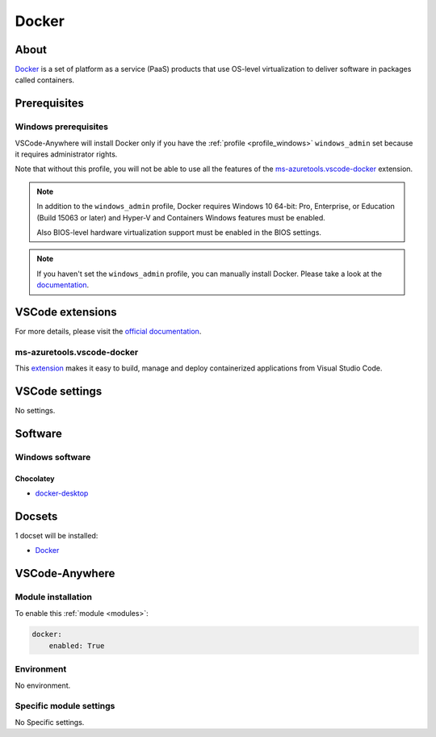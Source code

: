 .. _module_docker:

======
Docker
======

.. image:: https://www.docker.com/sites/default/files/d8/2019-07/Moby-logo.png
    :alt: Docker
    :height: 250px

About
#####

`Docker <https://www.docker.com>`_ is a set of platform as a service (PaaS)
products that use OS-level virtualization to deliver software in packages
called containers.

Prerequisites
#############

Windows prerequisites
*********************

VSCode-Anywhere will install Docker only if you have the
:ref:`profile <profile_windows>` ``windows_admin`` set because it requires
administrator rights.

Note that without this profile, you will not be able to use all the
features of the `ms-azuretools.vscode-docker`_ extension.

.. note::

    In addition to the ``windows_admin`` profile, Docker requires
    Windows 10 64-bit: Pro, Enterprise, or Education (Build 15063 or later) and
    Hyper-V and Containers Windows features must be enabled.

    Also BIOS-level hardware virtualization support must be enabled in the BIOS
    settings.

.. note::

    If you haven't set the ``windows_admin`` profile, you can manually install
    Docker. Please take a look at the
    `documentation <https://docs.docker.com/docker-for-windows/install/>`_.

VSCode extensions
#################

For more details, please visit the `official documentation <https://code.visualstudio.com/docs/azure/docker>`_.

ms-azuretools.vscode-docker
***************************

This `extension <https://marketplace.visualstudio.com/items?itemName=ms-azuretools.vscode-docker>`_
makes it easy to build, manage and deploy containerized applications from
Visual Studio Code.

.. image:: https://github.com/microsoft/vscode-docker/raw/master/resources/readme/generateFiles.gif
    :alt: Generate Dockerfile

.. image:: https://github.com/microsoft/vscode-docker/raw/master/resources/readme/intelliSense.gif
    :alt: IntelliSense

.. image:: https://github.com/microsoft/vscode-docker/raw/master/resources/readme/explorers.png
    :alt: View


.. container:: youtube

    .. raw:: html

            <iframe src="https://www.youtube.com/embed/vQxSOL9kE-s" frameborder="0" allowfullscreen style="position: absolute; top: 0; left: 0; width: 100%; height: 100%;"></iframe>

VSCode settings
###############

No settings.

Software
########

Windows software
*****************

Chocolatey
==========

- `docker-desktop <https://chocolatey.org/packages/docker-desktop>`_

Docsets
#######

1 docset will be installed:

- `Docker <https://github.com/Kapeli/feeds/blob/master/Docker.xml>`__

VSCode-Anywhere
###############

Module installation
*******************

To enable this :ref:`module <modules>`:

.. code-block:: yaml

    docker:
        enabled: True

Environment
***********

No environment.

Specific module settings
************************

No Specific settings.
